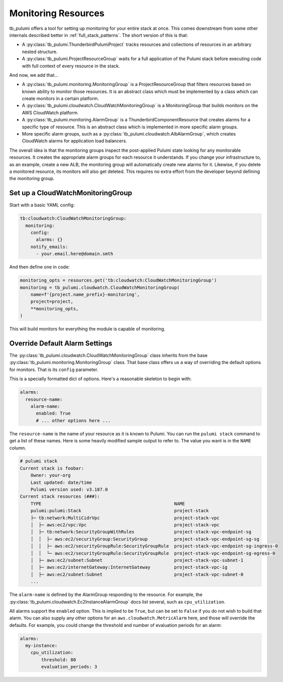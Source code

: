 .. _monitoring_resources:

Monitoring Resources
====================

tb_pulumi offers a tool for setting up monitoring for your entire stack at once. This comes downstream from some other
internals described better in :ref:`full_stack_patterns`. The short version of this is that:

- A :py:class:`tb_pulumi.ThunderbirdPulumiProject` tracks resources and collections of resources in an arbitrary nested
  structure.
- A :py:class:`tb_pulumi.ProjectResourceGroup` waits for a full application of the Pulumi stack before executing code
  with full context of every resource in the stack.

And now, we add that...

- A :py:class:`tb_pulumi.monitoring.MonitoringGroup` is a ProjectResourceGroup that filters resources based on known
  ability to monitor those resources. It is an abstract class which must be implemented by a class which can create
  monitors in a certain platform.
- A :py:class:`tb_pulumi.cloudwatch.CloudWatchMonitoringGroup` is a MonitoringGroup that builds monitors on the AWS
  CloudWatch platform.
- A :py:class:`tb_pulumi.monitoring.AlarmGroup` is a ThunderbirdComponentResource that creates alarms for a specific
  type of resource. This is an abstract class which is implemented in more specific alarm groups.
- More specific alarm groups, such as a :py:class:`tb_pulumi.cloudwatch.AlbAlarmGroup`, which creates CloudWatch alarms
  for application load balancers.

The overall idea is that the monitoring groups inspect the post-applied Pulumi state looking for any monitorable
resources. It creates the appropriate alarm groups for each resource it understands. If you change your infrastructure
to, as an example, create a new ALB, the monitoring group will automatically create new alarms for it. Likewise, if you
delete a monitored resource, its monitors will also get deleted. This requires no extra effort from the developer
beyond defining the monitoring group.


Set up a CloudWatchMonitoringGroup
----------------------------------

Start with a basic YAML config:

.. code-block:: yaml

  tb:cloudwatch:CloudWatchMonitoringGroup:
    monitoring:
      config:
        alarms: {}
      notify_emails:
        - your.email.here@domain.smth

And then define one in code:

.. code-block:: python

  monitoring_opts = resources.get('tb:cloudwatch:CloudWatchMonitoringGroup')
  monitoring = tb_pulumi.cloudwatch.CloudWatchMonitoringGroup(
      name=f'{project.name_prefix}-monitoring',
      project=project,
      **monitoring_opts,
  )

This will build monitors for everything the module is capable of monitoring.


Override Default Alarm Settings
-------------------------------

The :py:class:`tb_pulumi.cloudwatch.CloudWatchMonitoringGroup` class inherits from the base
:py:class:`tb_pulumi.monitoring.MonitoringGroup` class. That base class offers us a way of overriding the default options for
monitors. That is its ``config`` parameter.

This is a specially formatted dict of options. Here's a reasonable skeleton to begin with:

.. code-block:: yaml

    alarms:
      resource-name:
        alarm-name:
          enabled: True
          # ... other options here ...

The ``resource-name`` is the name of your resource as it is known to Pulumi. You can run the ``pulumi stack`` command to
get a list of these names. Here is some heavily modified sample output to refer to. The value you want is in the
``NAME`` column.

.. code-block::

    # pulumi stack
    Current stack is foobar:
        Owner: your-org
        Last updated: date/time
        Pulumi version used: v3.187.0
    Current stack resources (###):
        TYPE                                                  NAME
        pulumi:pulumi:Stack                                   project-stack
        ├─ tb:network:MultiCidrVpc                            project-stack-vpc
        │  ├─ aws:ec2/vpc:Vpc                                 project-stack-vpc
        │  ├─ tb:network:SecurityGroupWithRules               project-stack-vpc-endpoint-sg
        │  │  ├─ aws:ec2/securityGroup:SecurityGroup          project-stack-vpc-endpoint-sg-sg
        │  │  ├─ aws:ec2/securityGroupRule:SecurityGroupRule  project-stack-vpc-endpoint-sg-ingress-0
        │  │  └─ aws:ec2/securityGroupRule:SecurityGroupRule  project-stack-vpc-endpoint-sg-egress-0
        │  ├─ aws:ec2/subnet:Subnet                           project-stack-vpc-subnet-1
        │  ├─ aws:ec2/internetGateway:InternetGateway         project-stack-vpc-ig
        │  ├─ aws:ec2/subnet:Subnet                           project-stack-vpc-subnet-0
        ...

The ``alarm-name`` is defined by the AlarmGroup responding to the resource. For example, the
:py:class:`tb_pulumi.cloudwatch.Ec2InstanceAlarmGroup` docs list several, such as ``cpu_utilization``.

All alarms support the ``enabled`` option. This is implied to be ``True``, but can be set to ``False`` if you do not
wish to build that alarm. You can also supply any other options for an ``aws.cloudwatch.MetricAlarm`` here, and those
will override the defaults. For example, you could change the threshold and number of evaluation periods for an alarm:

.. code-block:: yaml

    alarms:
      my-instance:
        cpu_utilization:
            threshold: 80
            evaluation_periods: 3
